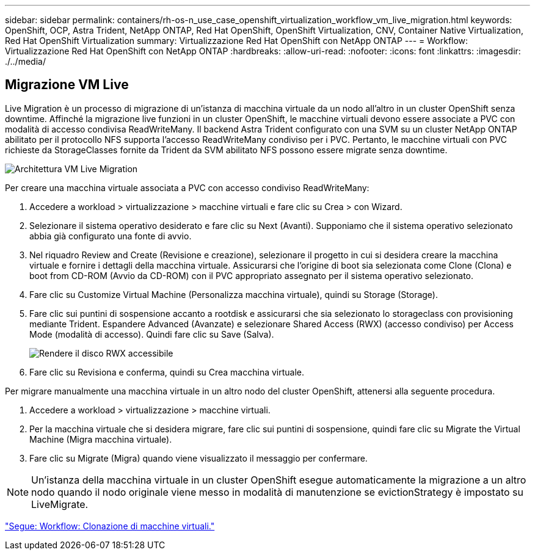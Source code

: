 ---
sidebar: sidebar 
permalink: containers/rh-os-n_use_case_openshift_virtualization_workflow_vm_live_migration.html 
keywords: OpenShift, OCP, Astra Trident, NetApp ONTAP, Red Hat OpenShift, OpenShift Virtualization, CNV, Container Native Virtualization, Red Hat OpenShift Virtualization 
summary: Virtualizzazione Red Hat OpenShift con NetApp ONTAP 
---
= Workflow: Virtualizzazione Red Hat OpenShift con NetApp ONTAP
:hardbreaks:
:allow-uri-read: 
:nofooter: 
:icons: font
:linkattrs: 
:imagesdir: ./../media/




== Migrazione VM Live

Live Migration è un processo di migrazione di un'istanza di macchina virtuale da un nodo all'altro in un cluster OpenShift senza downtime. Affinché la migrazione live funzioni in un cluster OpenShift, le macchine virtuali devono essere associate a PVC con modalità di accesso condivisa ReadWriteMany. Il backend Astra Trident configurato con una SVM su un cluster NetApp ONTAP abilitato per il protocollo NFS supporta l'accesso ReadWriteMany condiviso per i PVC. Pertanto, le macchine virtuali con PVC richieste da StorageClasses fornite da Trident da SVM abilitato NFS possono essere migrate senza downtime.

image::redhat_openshift_image55.jpg[Architettura VM Live Migration]

Per creare una macchina virtuale associata a PVC con accesso condiviso ReadWriteMany:

. Accedere a workload > virtualizzazione > macchine virtuali e fare clic su Crea > con Wizard.
. Selezionare il sistema operativo desiderato e fare clic su Next (Avanti). Supponiamo che il sistema operativo selezionato abbia già configurato una fonte di avvio.
. Nel riquadro Review and Create (Revisione e creazione), selezionare il progetto in cui si desidera creare la macchina virtuale e fornire i dettagli della macchina virtuale. Assicurarsi che l'origine di boot sia selezionata come Clone (Clona) e boot from CD-ROM (Avvio da CD-ROM) con il PVC appropriato assegnato per il sistema operativo selezionato.
. Fare clic su Customize Virtual Machine (Personalizza macchina virtuale), quindi su Storage (Storage).
. Fare clic sui puntini di sospensione accanto a rootdisk e assicurarsi che sia selezionato lo storageclass con provisioning mediante Trident. Espandere Advanced (Avanzate) e selezionare Shared Access (RWX) (accesso condiviso) per Access Mode (modalità di accesso). Quindi fare clic su Save (Salva).
+
image::redhat_openshift_image56.JPG[Rendere il disco RWX accessibile]

. Fare clic su Revisiona e conferma, quindi su Crea macchina virtuale.


Per migrare manualmente una macchina virtuale in un altro nodo del cluster OpenShift, attenersi alla seguente procedura.

. Accedere a workload > virtualizzazione > macchine virtuali.
. Per la macchina virtuale che si desidera migrare, fare clic sui puntini di sospensione, quindi fare clic su Migrate the Virtual Machine (Migra macchina virtuale).
. Fare clic su Migrate (Migra) quando viene visualizzato il messaggio per confermare.



NOTE: Un'istanza della macchina virtuale in un cluster OpenShift esegue automaticamente la migrazione a un altro nodo quando il nodo originale viene messo in modalità di manutenzione se evictionStrategy è impostato su LiveMigrate.

link:rh-os-n_use_case_openshift_virtualization_workflow_clone_vm.html["Segue: Workflow: Clonazione di macchine virtuali."]

